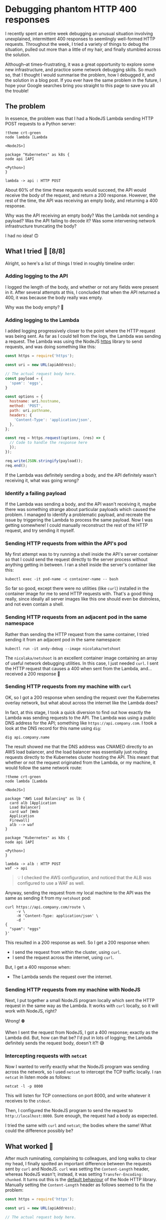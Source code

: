 :PROPERTIES:
:UNNUMBERED: t
:END:
#+options: toc:nil
#+options: stat:nil
#+options: todo:nil
* Debugging phantom HTTP 400 responses
I recently spent an entire week debugging an unusual situation involving unexplained, intermittent 400 responses to seemlingly well-formed HTTP requests. Throughout the week, I tried a variety of things to debug the situation, pulled out more than a little of my hair, and finally stumbled across the solution.

Although--at times--frustrating, it was a great opportunity to explore some new infrastructure, and practice some network debugging skills. So much so, that I thought I would summarise the problem, how I debugged it, and the solution in a blog post. If you ever have the same problem in the future, I hope your Google searches bring you straight to this page to save you all the trouble!
** The problem
In essence, the problem was that I had a NodeJS Lambda sending HTTP POST requests to a Python server:

#+begin_src plantuml :file 400-responses-problem.png
!theme crt-green
node lambda [Lambda

<NodeJS>]

package "Kubernetes" as k8s {
node api [API

<Python>]
}

lambda -> api : HTTP POST
#+end_src

#+RESULTS:
[[file:400-responses-problem.png]]

About 60% of the time these requests would succeed, the API would receive the body of the request, and return a 200 response. However, the rest of the time, the API was receiving an empty body, and returning a 400 response.

Why was the API receiving an empty body? Was the Lambda not sending a payload? Was the API failing to decode it? Was some intervening network infrastructure truncating the body?

I had no idea! 🙃
** What I tried 🔎 [8/8]
Alright, so here's a list of things I tried in roughly timeline order:
*** DONE Adding logging to the API
I logged the length of the body, and whether or not any fields were present in it. After several attempts at this, I concluded that when the API returned a 400, it was because the body really was empty.

Why was the body empty? 🤔
*** DONE Adding logging to the Lambda
I added logging progressively closer to the point where the HTTP request was being sent. As far as I could tell from the logs, the Lambda was sending a request. The Lambda was using the NodeJS [[https://nodejs.org/api/https.html#httpsrequesturl-options-callback][https]] library to send requests, and was doing something like this:

#+begin_src js :exports code
const https = require('https');

const uri = new URL(apiAddress);

// The actual request body here.
const payload = {
  'spam': 'eggs',
}

const options = {
  hostname: uri.hostname,
  method: 'POST',
  path: uri.pathname,
  headers: {
    'Content-Type': 'application/json',
  },
};

const req = https.request(options, (res) => {
  // Code to handle the response here
  });
});

req.write(JSON.stringify(payload));
req.end();
#+end_src

If the Lambda was definitely sending a body, and the API definitely wasn't receiving it, what was going wrong?
*** DONE Identify a failing payload
If the Lambda was sending a body, and the API wasn't receiving it, maybe there was something strange about particular payloads which caused the problem. I managed to identify a problematic payload, and recreate the issue by triggering the Lambda to process the same payload. Now I was getting somewhere! I could manually reconstruct the rest of the HTTP request, and try sending it myself.
*** DONE Sending HTTP requests from within the API's pod
My first attempt was to try running a shell inside the API's server container so that I could send the request directly to the server process without anything getting in between. I ran a shell inside the server's container like this:

#+begin_src shell :exports code
kubectl exec -it pod-name -c container-name -- bash
#+end_src

So far so good, except there were no utilities (like ~curl~) installed in the container image for me to send HTTP requests with. That's a good thing really, since ideally all server images like this one should even be distroless, and not even contain a shell.
*** DONE Sending HTTP requests from an adjacent pod in the same namespace
Rather than sending the HTTP request from the same container, I tried sending it from an adjacent pod in the same namespace:

#+begin_src shell :exports code
kubectl run -it andy-debug --image nicolaka/netshoot
#+end_src

The ~nicolaka/netshoot~ is an excellent container image containing an array of useful network debugging utilities. In this case, I just needed ~curl~. I sent the HTTP request that causes a 400 when sent from the Lambda, and...received a 200 response 🤔
*** DONE Sending HTTP requests from my machine with ~curl~
OK, so I got a 200 response when sending the request over the Kubernetes overlay network, but what about across the internet like the Lambda does?

In fact, at this stage, I took a quick diversion to find out how exactly the Lambda was sending requests to the API. The Lambda was using a public DNS address for the API; something like ~https://api.company.com~. I took a look at the DNS record for this name using ~dig~:

#+begin_src shell :exports code
dig api.company.name
#+end_src

The result showed me that the DNS address was CNAMED directly to an AWS load balancer, and the load balancer was essentially just routing requests directly to the Kubernetes cluster hosting the API. This meant that whether or not the request originated from the Lambda, or my machine, it would follow the same network route:

#+begin_src plantuml :file 400-reponses-network-route.png
!theme crt-green
node lambda [Lambda

<NodeJS>]

package "AWS Load Balancing" as lb {
  card alb [Application
  Load Balancer]
  card waf [Web
  Application
  Firewall]
  alb --> waf
}

package "Kubernetes" as k8s {
node api [API

<Python>]
}

lambda -> alb : HTTP POST
waf -> api
#+end_src

#+RESULTS:
[[file:400-reponses-network-route.png]]
#+begin_quote
💡 I checked the AWS configuration, and noticed that the ALB was configured to use a WAF as well.
#+end_quote

Anyway, sending the request from my local machine to the API was the same as sending it from my ~netshoot~ pod:

#+begin_src shell :exports code
curl https://api.company.com/route \
     -v \
     -H 'Content-Type: application/json' \
     -d '
{
  "spam": "eggs"
}'
#+end_src

This resulted in a 200 response as well. So I get a 200 response when:

- I send the request from within the cluster, using ~curl~.
- I send the request across the internet, using ~curl~.

But, I get a 400 response when:

- The Lambda sends the request over the internet.
*** DONE Sending HTTP requests from my machine with NodeJS
Next, I put together a small NodeJS program locally which sent the HTTP request in the same way as the Lambda. It works with ~curl~ locally, so it will work with NodeJS, right?

Wrong! ⛔

When I sent the request from NodeJS, I got a 400 response; exactly as the Lambda did. But, how can that be? I'd put in lots of logging; the Lambda definitely sends the request body, doesn't it?! 😅
*** DONE Intercepting requests with ~netcat~
Now I wanted to verify exactly what the NodeJS program was sending across the network, so I used ~netcat~ to intercept the TCP traffic locally. I ran ~netcat~ in listen mode as follows:

#+begin_src shell :exports code
netcat -l -p 8000
#+end_src

This will listen for TCP connections on port 8000, and write whatever it receives to the ~stdout~.

Then, I configured the NodeJS program to send the request to ~http://localhost:8000~. Sure enough, the request had a body as expected.

I tried the same with ~curl~ and ~netcat~; the bodies where the same! What could the difference possibly be?
** What worked 🎊
After much ruminating, complaining to colleagues, and long walks to clear my head, I finally spotted an important difference between the requests sent by ~curl~ and NodeJS. ~curl~ was setting the ~Content-Length~ header, whereas NodeJS wasn't; instead, it was setting ~Transfer-Encoding: chunked~. It turns out this is the [[https://nodejs.org/api/http.html#requestwritechunk-encoding-callback][default behaviour]] of the Node HTTP library. Manually setting the ~Content-Length~ header as follows seemed to fix the problem:

#+begin_src js :exports code
const https = require('https');

const uri = new URL(apiAddress);

// The actual request body here.
const payload = {
  'spam': 'eggs',
}
const json_payload = JSON.stringify(payload)

const options = {
  hostname: uri.hostname,
  method: 'POST',
  path: uri.pathname,
  headers: {
    'Content-Type': 'application/json',
    'Content-Length': Buffer.byteLength(json_payload),
  },
};

const req = https.request(options, (res) => {
  // Code to handle the response here
  });
});

req.write(json_payload);
req.end();
#+end_src

With this changed deployed to the Lambda, payloads which would have resulted in a 400 response now return a 200. Success! 🎉
** DONE Why it worked 💡
But, the question still remained: why did using the ~Transfer-Encoding: chunked~ header cause /intermittent/ 400s. When I investigated the access logs of the ALB, it showed small request sizes when the payload was sent from Javascript, and large sizes when sent from ~curl~.

In other words, when the ~Content-Length~ header was sent, the ALB forwarded the request normally. However, when ~Transfer-Encoding~ was used the ALB didn't forward (or even log) the body. I assume the body was being truncated at the ALB, because there's nothing downstream of it other than the client (as demonstrated by ~dig~ earlier).

I have absolutely no idea why this might be happening, however. Do you?! If you have any good ideas, feel free to [[https://www.linkedin.com/in/andy-kuszyk/][get in touch]]! 📧
